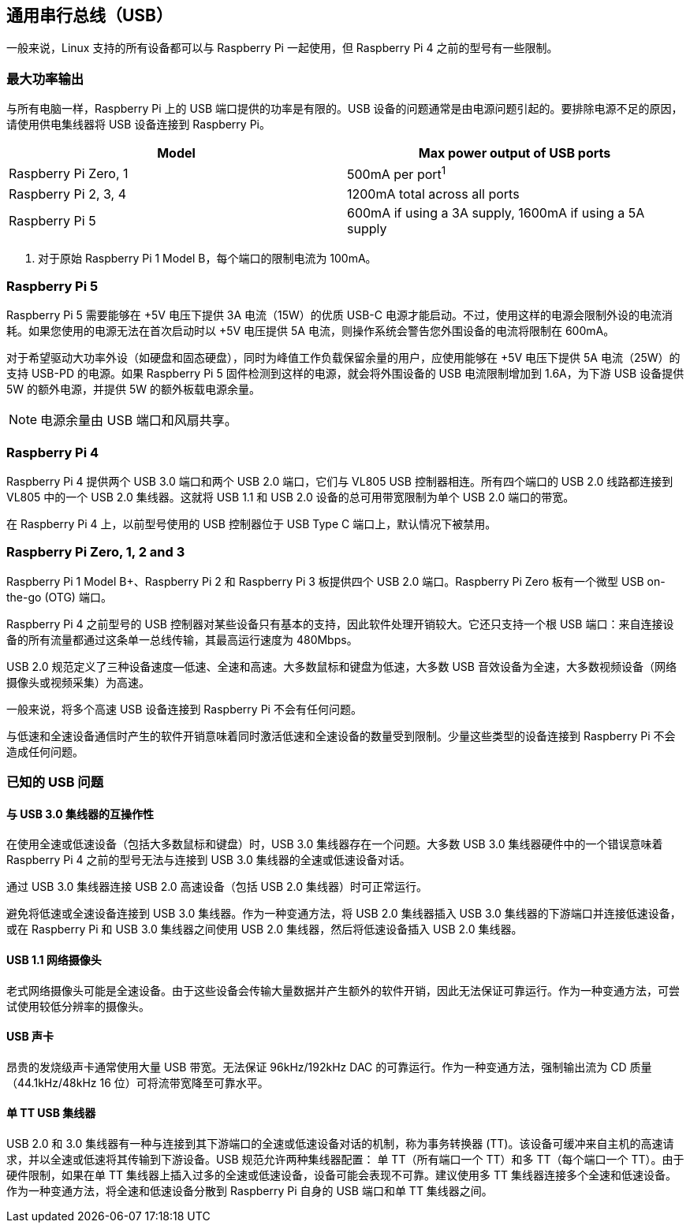 [[universal-serial-bus-usb]]
== 通用串行总线（USB）

一般来说，Linux 支持的所有设备都可以与 Raspberry Pi 一起使用，但 Raspberry Pi 4 之前的型号有一些限制。

[[maximum-power-output]]
=== 最大功率输出

与所有电脑一样，Raspberry Pi 上的 USB 端口提供的功率是有限的。USB 设备的问题通常是由电源问题引起的。要排除电源不足的原因，请使用供电集线器将 USB 设备连接到 Raspberry Pi。

|===
| Model | Max power output of USB ports

| Raspberry Pi Zero, 1
| 500mA per port^1^

| Raspberry Pi 2, 3, 4
| 1200mA total across all ports

| Raspberry Pi 5
| 600mA if using a 3A supply, 1600mA if using a 5A supply
|===

. 对于原始 Raspberry Pi 1 Model B，每个端口的限制电流为 100mA。

=== Raspberry Pi 5

Raspberry Pi 5 需要能够在 +5V 电压下提供 3A 电流（15W）的优质 USB-C 电源才能启动。不过，使用这样的电源会限制外设的电流消耗。如果您使用的电源无法在首次启动时以 +5V 电压提供 5A 电流，则操作系统会警告您外围设备的电流将限制在 600mA。

对于希望驱动大功率外设（如硬盘和固态硬盘），同时为峰值工作负载保留余量的用户，应使用能够在 +5V 电压下提供 5A 电流（25W）的支持 USB-PD 的电源。如果 Raspberry Pi 5 固件检测到这样的电源，就会将外围设备的 USB 电流限制增加到 1.6A，为下游 USB 设备提供 5W 的额外电源，并提供 5W 的额外板载电源余量。

NOTE: 电源余量由 USB 端口和风扇共享。

=== Raspberry Pi 4

Raspberry Pi 4 提供两个 USB 3.0 端口和两个 USB 2.0 端口，它们与 VL805 USB 控制器相连。所有四个端口的 USB 2.0 线路都连接到 VL805 中的一个 USB 2.0 集线器。这就将 USB 1.1 和 USB 2.0 设备的总可用带宽限制为单个 USB 2.0 端口的带宽。

在 Raspberry Pi 4 上，以前型号使用的 USB 控制器位于 USB Type C 端口上，默认情况下被禁用。

=== Raspberry Pi Zero, 1, 2 and 3

Raspberry Pi 1 Model B+、Raspberry Pi 2 和 Raspberry Pi 3 板提供四个 USB 2.0 端口。Raspberry Pi Zero 板有一个微型 USB on-the-go (OTG) 端口。

Raspberry Pi 4 之前型号的 USB 控制器对某些设备只有基本的支持，因此软件处理开销较大。它还只支持一个根 USB 端口：来自连接设备的所有流量都通过这条单一总线传输，其最高运行速度为 480Mbps。

USB 2.0 规范定义了三种设备速度--低速、全速和高速。大多数鼠标和键盘为低速，大多数 USB 音效设备为全速，大多数视频设备（网络摄像头或视频采集）为高速。

一般来说，将多个高速 USB 设备连接到 Raspberry Pi 不会有任何问题。

与低速和全速设备通信时产生的软件开销意味着同时激活低速和全速设备的数量受到限制。少量这些类型的设备连接到 Raspberry Pi 不会造成任何问题。


[[known-usb-issues]]
=== 已知的 USB 问题

[[interoperability-with-usb-3-0-hubs]]
==== 与 USB 3.0 集线器的互操作性

在使用全速或低速设备（包括大多数鼠标和键盘）时，USB 3.0 集线器存在一个问题。大多数 USB 3.0 集线器硬件中的一个错误意味着 Raspberry Pi 4 之前的型号无法与连接到 USB 3.0 集线器的全速或低速设备对话。

通过 USB 3.0 集线器连接 USB 2.0 高速设备（包括 USB 2.0 集线器）时可正常运行。

避免将低速或全速设备连接到 USB 3.0 集线器。作为一种变通方法，将 USB 2.0 集线器插入 USB 3.0 集线器的下游端口并连接低速设备，或在 Raspberry Pi 和 USB 3.0 集线器之间使用 USB 2.0 集线器，然后将低速设备插入 USB 2.0 集线器。

[[usb-1-1-webcams]]
==== USB 1.1 网络摄像头

老式网络摄像头可能是全速设备。由于这些设备会传输大量数据并产生额外的软件开销，因此无法保证可靠运行。作为一种变通方法，可尝试使用较低分辨率的摄像头。

[[esoteric-usb-sound-cards]]
==== USB 声卡

昂贵的发烧级声卡通常使用大量 USB 带宽。无法保证 96kHz/192kHz DAC 的可靠运行。作为一种变通方法，强制输出流为 CD 质量（44.1kHz/48kHz 16 位）可将流带宽降至可靠水平。

[[single-tt-usb-hubs]]
==== 单 TT USB 集线器

USB 2.0 和 3.0 集线器有一种与连接到其下游端口的全速或低速设备对话的机制，称为事务转换器 (TT)。该设备可缓冲来自主机的高速请求，并以全速或低速将其传输到下游设备。USB 规范允许两种集线器配置： 单 TT（所有端口一个 TT）和多 TT（每个端口一个 TT）。由于硬件限制，如果在单 TT 集线器上插入过多的全速或低速设备，设备可能会表现不可靠。建议使用多 TT 集线器连接多个全速和低速设备。作为一种变通方法，将全速和低速设备分散到 Raspberry Pi 自身的 USB 端口和单 TT 集线器之间。


